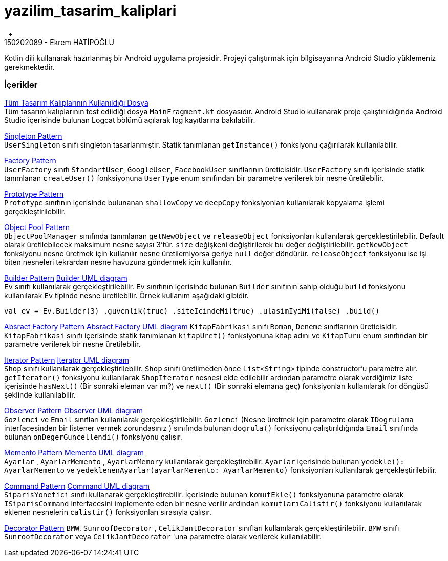 # yazilim_tasarim_kaliplari
{nbsp} +
150202089 - Ekrem HATİPOĞLU
Kotlin dili kullanarak hazırlanmış bir Android uygulama projesidir. Projeyi çalıştırmak için bilgisayarına Android Studio yüklemeniz gerekmektedir.


### İçerikler
https://github.com/ekrmh/yazilim_tasarim_kaliplari/blob/master/app/src/main/java/com/ekrmh/yazilimtasarimkaliplari/ui/fragment/MainFragment.kt[Tüm Tasarım Kalıplarının Kullanıldığı Dosya]
{nbsp} +
Tüm tasarım kalıplarının test edildiği dosya `MainFragment.kt` dosyasıdır. Android Studio kullanarak proje çalıştırıldığında Android Studio içerisinde bulunan Logcat bölümü açılarak log kayıtlarına bakılabilir.

https://github.com/ekrmh/yazilim_tasarim_kaliplari/tree/master/app/src/main/java/com/ekrmh/yazilimtasarimkaliplari/singleton[Singleton Pattern]
{nbsp} +
`UserSingleton` sınıfı singleton tasarlanmıştır. Statik tanımlanan `getInstance()` fonksiyonu çağırılarak kullanılabilir.

https://github.com/ekrmh/yazilim_tasarim_kaliplari/tree/master/app/src/main/java/com/ekrmh/yazilimtasarimkaliplari/factory[Factory Pattern]
{nbsp} +
`UserFactory` sınıfı `StandartUser`, `GoogleUser`, `FacebookUser`  sınıflarının üreticisidir. `UserFactory` sınıfı içerisinde statik tanımlanan `createUser()` fonksiyonuna `UserType` enum sınıfından bir parametre verilerek bir nesne üretilebilir.

https://github.com/ekrmh/yazilim_tasarim_kaliplari/tree/master/app/src/main/java/com/ekrmh/yazilimtasarimkaliplari/prototype[Prototype Pattern]
{nbsp} +
`Prototype` sınıfının içerisinde bulunanan `shallowCopy` ve `deepCopy` fonksiyonları kullanılarak kopyalama işlemi gerçekleştirilebilir.

https://github.com/ekrmh/yazilim_tasarim_kaliplari/tree/master/app/src/main/java/com/ekrmh/yazilimtasarimkaliplari/object/pool[Object Pool Pattern]
{nbsp} +
`ObjectPoolManager` sınıfında tanımlanan `getNewObject` ve `releaseObject` fonksiyonları kullanılarak gerçekleştirilebilir. Default olarak üretilebilecek maksimum nesne sayısı 3'tür. `size` değişkeni değiştirilerek bu değer değiştirilebilir. `getNewObject` fonksiyonu nesne üretmek için kullanılır nesne üretilemiyorsa geriye `null` değer döndürür. `releaseObject` fonksiyonu ise işi biten nesneleri tekrardan nesne havuzuna göndermek için kullanılır.

https://github.com/ekrmh/yazilim_tasarim_kaliplari/tree/master/app/src/main/java/com/ekrmh/yazilimtasarimkaliplari/builder[Builder Pattern]
https://github.com/ekrmh/yazilim_tasarim_kaliplari/tree/master/uml/builder[Builder UML diagram]
{nbsp} +
`Ev` sınıfı kullanılarak gerçekleştirilebilir. `Ev` sınıfının içerisinde bulunan `Builder` sınıfının sahip olduğu `build` fonksiyonu kullanılarak `Ev` tipinde nesne üretilebilir. Örnek kullanım aşağıdaki gibidir.

`val ev = Ev.Builder(3)
            .guvenlik(true)
            .siteIcindeMi(true)
            .ulasimIyiMi(false)
            .build()`

https://github.com/ekrmh/yazilim_tasarim_kaliplari/tree/master/app/src/main/java/com/ekrmh/yazilimtasarimkaliplari/abstract_factory[Absract Factory Pattern]
https://github.com/ekrmh/yazilim_tasarim_kaliplari/tree/master/uml/abstract_factory[Absract Factory UML diagram]
`KitapFabrikasi` sınıfı `Roman`, `Deneme`  sınıflarının üreticisidir. `KitapFabrikasi` sınıfı içerisinde statik tanımlanan `kitapUret()` fonksiyonuna kitap adını ve `KitapTuru` enum sınıfından bir parametre verilerek bir nesne üretilebilir.


https://github.com/ekrmh/yazilim_tasarim_kaliplari/tree/master/app/src/main/java/com/ekrmh/yazilimtasarimkaliplari/iterator[Iterator Pattern]
https://github.com/ekrmh/yazilim_tasarim_kaliplari/tree/master/uml/iterator[Iterator UML diagram]
{nbsp} +
`Shop` sınıfı kullanılarak gerçekleştirilebilir. `Shop` sınıfı üretilmeden önce `List<String>` tipinde constructor'u parametre alır. `getIterator()` fonksiyonu kullanılarak `ShopIterator` nesnesi elde edilebilir ardından parametre olarak verdiğimiz liste içerisinde `hasNext()` (Bir sonraki eleman var mı?) ve `next()` (Bir sonraki elemana geç) fonksiyonları kullanılarak for döngüsü şeklinde kullanılabilir.

https://github.com/ekrmh/yazilim_tasarim_kaliplari/tree/master/app/src/main/java/com/ekrmh/yazilimtasarimkaliplari/observer[Observer Pattern]
https://github.com/ekrmh/yazilim_tasarim_kaliplari/tree/master/uml/observer[Observer UML diagram]
{nbsp} +
`Gozlemci` ve `Email` sınıfları kullanılarak gerçekleştirilebilir. `Gozlemci` (Nesne üretmek için parametre olarak `IDogrulama` interfacesinden bir listener vermek zorundasınız ) sınıfında bulunan `dogrula()` fonksiyonu çalıştırıldığında `Email` sınıfında bulunan `onDegerGuncellendi()` fonksiyonu çalışır.

https://github.com/ekrmh/yazilim_tasarim_kaliplari/tree/master/app/src/main/java/com/ekrmh/yazilimtasarimkaliplari/memento[Memento Pattern]
https://github.com/ekrmh/yazilim_tasarim_kaliplari/tree/master/uml/memento[Memento UML diagram]
{nbsp} +
`Ayarlar` , `AyarlarMemento` , `AyarlarMemory` kullanılarak gerçekleştirebilir. `Ayarlar` içerisinde bulunan `yedekle(): AyarlarMemento` ve `yedeklenenAyarlar(ayarlarMemento: AyarlarMemento)` fonksiyonları kullanılarak gerçekleştirilebilir.

https://github.com/ekrmh/yazilim_tasarim_kaliplari/tree/master/app/src/main/java/com/ekrmh/yazilimtasarimkaliplari/command[Command Pattern]
https://github.com/ekrmh/yazilim_tasarim_kaliplari/tree/master/uml/command[Command UML diagram]
{nbsp} +
`SiparisYonetici` sınıfı kullanarak gerçekleştirebilir. İçerisinde bulunan `komutEkle()` fonksiyonuna parametre olarak `ISiparisCommand` interfacesini implemente eden bir nesne verilir ardından `komutlarıCalistir()` fonksiyonu kullanılarak eklenen nesnelerin `calistir()` fonksiyonları sırasıyla çalışır.

https://github.com/ekrmh/yazilim_tasarim_kaliplari/tree/master/app/src/main/java/com/ekrmh/yazilimtasarimkaliplari/decorator[Decorator Pattern]
`BMW`, `SunroofDecorator` , `CelikJantDecorator` sınıfları kullanılarak gerçekleştirilebilir. `BMW` sınıfı `SunroofDecorator` veya `CelikJantDecorator` 'una parametre olarak verilerek kullanılabilir.

